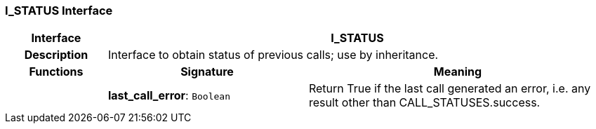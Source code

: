 === I_STATUS Interface

[cols="^1,2,3"]
|===
h|*Interface*
2+^h|*I_STATUS*

h|*Description*
2+a|Interface to obtain status of previous calls; use by inheritance.

h|*Functions*
^h|*Signature*
^h|*Meaning*

h|
|*last_call_error*: `Boolean`
a|Return True if the last call generated an error, i.e. any result other than CALL_STATUSES.success.
|===
